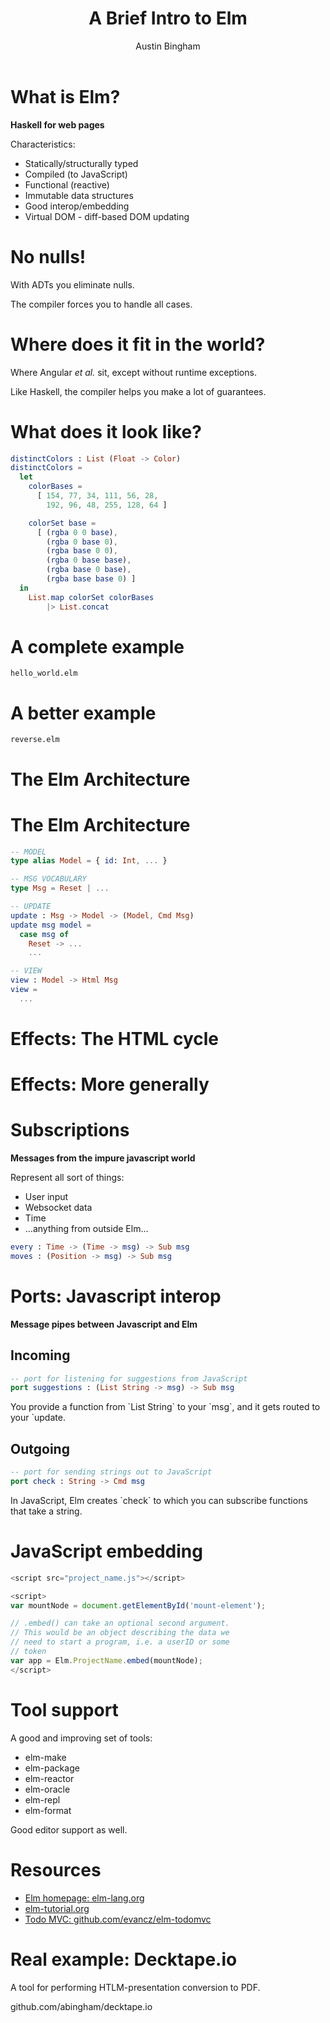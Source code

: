 #+Title: A Brief Intro to Elm

#+Author: Austin Bingham

* What is Elm?

*Haskell for web pages*

 Characteristics:

- Statically/structurally typed
- Compiled (to JavaScript)
- Functional (reactive)
- Immutable data structures
- Good interop/embedding
- Virtual DOM - diff-based DOM updating

* No nulls!

With ADTs you eliminate nulls.

The compiler forces you to handle all cases.

* Where does it fit in the world?

Where Angular /et al./ sit, except without runtime
exceptions.

Like Haskell, the compiler helps you make a lot of
guarantees.

* What does it look like?

#+begin_src elm
distinctColors : List (Float -> Color)
distinctColors =
  let
    colorBases =
      [ 154, 77, 34, 111, 56, 28,
        192, 96, 48, 255, 128, 64 ]

    colorSet base =
      [ (rgba 0 0 base),
        (rgba 0 base 0),
        (rgba base 0 0),
        (rgba 0 base base),
        (rgba base 0 base),
        (rgba base base 0) ]
  in
    List.map colorSet colorBases
        |> List.concat
#+end_src

* A complete example

=hello_world.elm=

* A better example

=reverse.elm=

* The Elm Architecture

[[file:images/tea-main-flow.png]]

* The Elm Architecture

#+begin_src elm
-- MODEL
type alias Model = { id: Int, ... }

-- MSG VOCABULARY
type Msg = Reset | ...

-- UPDATE
update : Msg -> Model -> (Model, Cmd Msg)
update msg model =
  case msg of
    Reset -> ...
    ...

-- VIEW
view : Model -> Html Msg
view =
  ...
#+end_src

* Effects: The HTML cycle

[[file:images/update-cycle-html.png]]

* Effects: More generally

[[file:images/update-cycle-general.png]]

* Subscriptions

*Messages from the impure javascript world*

Represent all sort of things:

- User input
- Websocket data
- Time
- ...anything from outside Elm...

#+begin_src elm
every : Time -> (Time -> msg) -> Sub msg
moves : (Position -> msg) -> Sub msg
#+end_src

* Ports: Javascript interop

*Message pipes between Javascript and Elm*

** Incoming
#+begin_src elm
-- port for listening for suggestions from JavaScript
port suggestions : (List String -> msg) -> Sub msg
#+end_src

You provide a function from `List String` to your
`msg`, and it gets routed to your `update.


** Outgoing
#+begin_src elm
-- port for sending strings out to JavaScript
port check : String -> Cmd msg
#+end_src

In JavaScript, Elm creates `check` to which you
can subscribe functions that take a string.

* JavaScript embedding

#+begin_src javascript
  <script src="project_name.js"></script>

  <script>
  var mountNode = document.getElementById('mount-element');

  // .embed() can take an optional second argument.
  // This would be an object describing the data we
  // need to start a program, i.e. a userID or some
  // token
  var app = Elm.ProjectName.embed(mountNode);
  </script>
#+end_src


* Tool support

A good and improving set of tools:

- elm-make
- elm-package
- elm-reactor
- elm-oracle
- elm-repl
- elm-format

Good editor support as well.

* Resources

- [[http://elm-lang.org/][Elm homepage: elm-lang.org]]
- [[http://www.elm-tutorial.org/][elm-tutorial.org]]
- [[https://github.com/evancz/elm-todomvc][Todo MVC: github.com/evancz/elm-todomvc]]

* Real example: Decktape.io

A tool for performing HTLM-presentation conversion
to PDF.

github.com/abingham/decktape.io
